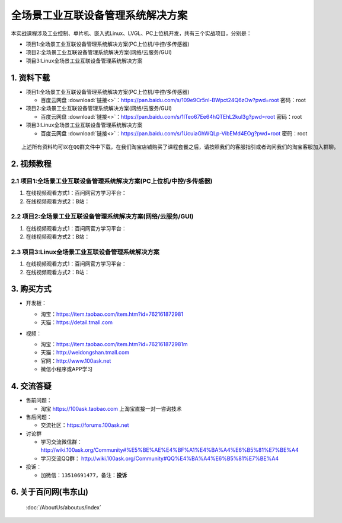 ================================
全场景工业互联设备管理系统解决方案
================================

本实战课程涉及工业控制、单片机、嵌入式Linux、LVGL、PC上位机开发，共有三个实战项目，分别是：

- 项目1:全场景工业互联设备管理系统解决方案(PC上位机/中控/多传感器)
- 项目2:全场景工业互联设备管理系统解决方案(网络/云服务/GUI)
- 项目3:Linux全场景工业互联设备管理系统解决方案


1. 资料下载
##########################

- 项目1:全场景工业互联设备管理系统解决方案(PC上位机/中控/多传感器)

  - ``百度云网盘`` :download:`链接<>`：https://pan.baidu.com/s/109e9Cr5nl-BWpct24Q6zOw?pwd=root   密码：root


- 项目2:全场景工业互联设备管理系统解决方案(网络/云服务/GUI)

  - ``百度云网盘`` :download:`链接<>`：https://pan.baidu.com/s/1lTeo67Ee64hQTEhL2kul3g?pwd=root   密码：root


- 项目3:Linux全场景工业互联设备管理系统解决方案

  - ``百度云网盘`` :download:`链接<>`：https://pan.baidu.com/s/1UcuiaGhWQLp-VibEMd4EOg?pwd=root   密码：root



:: 
   
   上述所有资料均可以在QQ群文件中下载，在我们淘宝店铺购买了课程套餐之后，请按照我们的客服指引或者询问我们的淘宝客服加入群聊。



2. 视频教程
##########################

2.1 项目1:全场景工业互联设备管理系统解决方案(PC上位机/中控/多传感器)
******************************************************************************

1. 在线视频观看方式1：百问网官方学习平台：
#. 在线视频观看方式2：B站：

2.2 项目2:全场景工业互联设备管理系统解决方案(网络/云服务/GUI)
******************************************************************************

1. 在线视频观看方式1：百问网官方学习平台：
#. 在线视频观看方式2：B站：


2.3 项目3:Linux全场景工业互联设备管理系统解决方案
******************************************************************************

1. 在线视频观看方式1：百问网官方学习平台：
#. 在线视频观看方式2：B站：


3. 购买方式
##########################

- 开发板：

  - 淘宝：https://item.taobao.com/item.htm?id=762161872981
  
  - 天猫：https://detail.tmall.com

- 视频：

  - 淘宝：https://item.taobao.com/item.htm?id=762161872981m
  
  - 天猫：http://weidongshan.tmall.com
  
  - 官网：http://www.100ask.net
  
  - 微信小程序或APP学习
  
  .. figure:: http://photos.100ask.net/100ask/aboutus/100ASK_Applets.jpg
   


4. 交流答疑
##########################

- 售前问题：

  - 淘宝 https://100ask.taobao.com 上淘宝直接一对一咨询技术
  
- 售后问题：

  - 交流社区：https://forums.100ask.net
  
- 讨论群

  - 学习交流微信群：http://wiki.100ask.org/Community#%E5%BE%AE%E4%BF%A1%E4%BA%A4%E6%B5%81%E7%BE%A4
  
  - 学习交流QQ群：  http://wiki.100ask.org/Community#QQ%E4%BA%A4%E6%B5%81%E7%BE%A4

- 投诉：

  - 加微信：``13510691477``，备注：**投诉**


6. 关于百问网(韦东山)
##########################

 :doc:`/AboutUs/aboutus/index`


